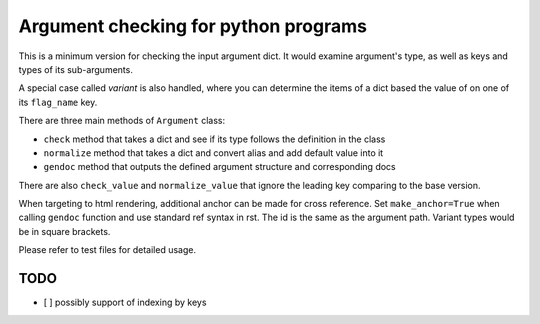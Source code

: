 
Argument checking for python programs
=====================================

This is a minimum version for checking the input argument dict. 
It would examine argument's type,  as well as keys and types of its sub-arguments. 

A special case called *variant* is also handled, 
where you can determine the items of a dict based the value of on one of its ``flag_name`` key. 

There are three main methods of ``Argument`` class:


* ``check`` method that takes a dict and see if its type follows the definition in the class
* ``normalize`` method that takes a dict and convert alias and add default value into it
* ``gendoc`` method that outputs the defined argument structure and corresponding docs

There are also ``check_value`` and ``normalize_value`` that 
ignore the leading key comparing to the base version.

When targeting to html rendering, additional anchor can be made for cross reference. 
Set ``make_anchor=True`` when calling ``gendoc`` function and use standard ref syntax in rst.
The id is the same as the argument path. Variant types would be in square brackets.

Please refer to test files for detailed usage.

TODO
----


* [ ] possibly support of indexing by keys


